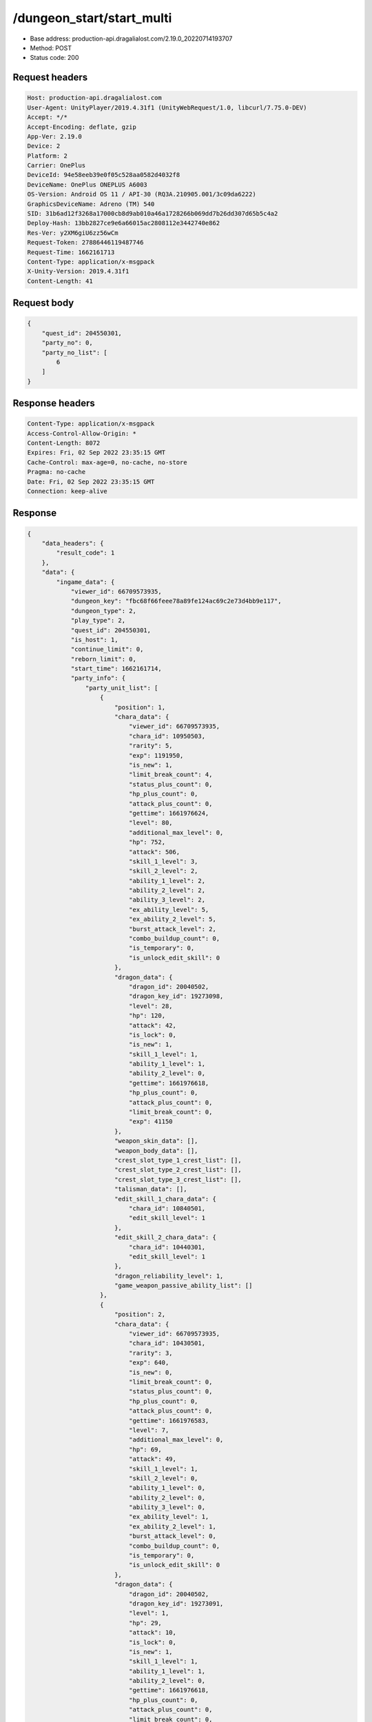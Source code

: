 /dungeon_start/start_multi
============================================================

- Base address: production-api.dragalialost.com/2.19.0_20220714193707
- Method: POST
- Status code: 200

Request headers
----------------

.. code-block:: text

	Host: production-api.dragalialost.com	User-Agent: UnityPlayer/2019.4.31f1 (UnityWebRequest/1.0, libcurl/7.75.0-DEV)	Accept: */*	Accept-Encoding: deflate, gzip	App-Ver: 2.19.0	Device: 2	Platform: 2	Carrier: OnePlus	DeviceId: 94e58eeb39e0f05c528aa0582d4032f8	DeviceName: OnePlus ONEPLUS A6003	OS-Version: Android OS 11 / API-30 (RQ3A.210905.001/3c09da6222)	GraphicsDeviceName: Adreno (TM) 540	SID: 31b6ad12f3268a17000cb8d9ab010a46a1728266b069dd7b26dd307d65b5c4a2	Deploy-Hash: 13bb2827ce9e6a66015ac2808112e3442740e862	Res-Ver: y2XM6giU6zz56wCm	Request-Token: 27886446119487746	Request-Time: 1662161713	Content-Type: application/x-msgpack	X-Unity-Version: 2019.4.31f1	Content-Length: 41

Request body
----------------

.. code-block:: json

	{
	    "quest_id": 204550301,
	    "party_no": 0,
	    "party_no_list": [
	        6
	    ]
	}

Response headers
----------------

.. code-block:: text

	Content-Type: application/x-msgpack	Access-Control-Allow-Origin: *	Content-Length: 8072	Expires: Fri, 02 Sep 2022 23:35:15 GMT	Cache-Control: max-age=0, no-cache, no-store	Pragma: no-cache	Date: Fri, 02 Sep 2022 23:35:15 GMT	Connection: keep-alive

Response
----------------

.. code-block:: json

	{
	    "data_headers": {
	        "result_code": 1
	    },
	    "data": {
	        "ingame_data": {
	            "viewer_id": 66709573935,
	            "dungeon_key": "fbc68f66feee78a89fe124ac69c2e73d4bb9e117",
	            "dungeon_type": 2,
	            "play_type": 2,
	            "quest_id": 204550301,
	            "is_host": 1,
	            "continue_limit": 0,
	            "reborn_limit": 0,
	            "start_time": 1662161714,
	            "party_info": {
	                "party_unit_list": [
	                    {
	                        "position": 1,
	                        "chara_data": {
	                            "viewer_id": 66709573935,
	                            "chara_id": 10950503,
	                            "rarity": 5,
	                            "exp": 1191950,
	                            "is_new": 1,
	                            "limit_break_count": 4,
	                            "status_plus_count": 0,
	                            "hp_plus_count": 0,
	                            "attack_plus_count": 0,
	                            "gettime": 1661976624,
	                            "level": 80,
	                            "additional_max_level": 0,
	                            "hp": 752,
	                            "attack": 506,
	                            "skill_1_level": 3,
	                            "skill_2_level": 2,
	                            "ability_1_level": 2,
	                            "ability_2_level": 2,
	                            "ability_3_level": 2,
	                            "ex_ability_level": 5,
	                            "ex_ability_2_level": 5,
	                            "burst_attack_level": 2,
	                            "combo_buildup_count": 0,
	                            "is_temporary": 0,
	                            "is_unlock_edit_skill": 0
	                        },
	                        "dragon_data": {
	                            "dragon_id": 20040502,
	                            "dragon_key_id": 19273098,
	                            "level": 28,
	                            "hp": 120,
	                            "attack": 42,
	                            "is_lock": 0,
	                            "is_new": 1,
	                            "skill_1_level": 1,
	                            "ability_1_level": 1,
	                            "ability_2_level": 0,
	                            "gettime": 1661976618,
	                            "hp_plus_count": 0,
	                            "attack_plus_count": 0,
	                            "limit_break_count": 0,
	                            "exp": 41150
	                        },
	                        "weapon_skin_data": [],
	                        "weapon_body_data": [],
	                        "crest_slot_type_1_crest_list": [],
	                        "crest_slot_type_2_crest_list": [],
	                        "crest_slot_type_3_crest_list": [],
	                        "talisman_data": [],
	                        "edit_skill_1_chara_data": {
	                            "chara_id": 10840501,
	                            "edit_skill_level": 1
	                        },
	                        "edit_skill_2_chara_data": {
	                            "chara_id": 10440301,
	                            "edit_skill_level": 1
	                        },
	                        "dragon_reliability_level": 1,
	                        "game_weapon_passive_ability_list": []
	                    },
	                    {
	                        "position": 2,
	                        "chara_data": {
	                            "viewer_id": 66709573935,
	                            "chara_id": 10430501,
	                            "rarity": 3,
	                            "exp": 640,
	                            "is_new": 0,
	                            "limit_break_count": 0,
	                            "status_plus_count": 0,
	                            "hp_plus_count": 0,
	                            "attack_plus_count": 0,
	                            "gettime": 1661976583,
	                            "level": 7,
	                            "additional_max_level": 0,
	                            "hp": 69,
	                            "attack": 49,
	                            "skill_1_level": 1,
	                            "skill_2_level": 0,
	                            "ability_1_level": 0,
	                            "ability_2_level": 0,
	                            "ability_3_level": 0,
	                            "ex_ability_level": 1,
	                            "ex_ability_2_level": 1,
	                            "burst_attack_level": 0,
	                            "combo_buildup_count": 0,
	                            "is_temporary": 0,
	                            "is_unlock_edit_skill": 0
	                        },
	                        "dragon_data": {
	                            "dragon_id": 20040502,
	                            "dragon_key_id": 19273091,
	                            "level": 1,
	                            "hp": 29,
	                            "attack": 10,
	                            "is_lock": 0,
	                            "is_new": 1,
	                            "skill_1_level": 1,
	                            "ability_1_level": 1,
	                            "ability_2_level": 0,
	                            "gettime": 1661976618,
	                            "hp_plus_count": 0,
	                            "attack_plus_count": 0,
	                            "limit_break_count": 0,
	                            "exp": 0
	                        },
	                        "weapon_skin_data": [],
	                        "weapon_body_data": [],
	                        "crest_slot_type_1_crest_list": [],
	                        "crest_slot_type_2_crest_list": [],
	                        "crest_slot_type_3_crest_list": [],
	                        "talisman_data": [],
	                        "edit_skill_1_chara_data": {
	                            "chara_id": 10840501,
	                            "edit_skill_level": 1
	                        },
	                        "edit_skill_2_chara_data": {
	                            "chara_id": 10440301,
	                            "edit_skill_level": 1
	                        },
	                        "dragon_reliability_level": 1,
	                        "game_weapon_passive_ability_list": []
	                    },
	                    {
	                        "position": 3,
	                        "chara_data": {
	                            "viewer_id": 66709573935,
	                            "chara_id": 10530501,
	                            "rarity": 3,
	                            "exp": 640,
	                            "is_new": 0,
	                            "limit_break_count": 0,
	                            "status_plus_count": 0,
	                            "hp_plus_count": 0,
	                            "attack_plus_count": 0,
	                            "gettime": 1661976585,
	                            "level": 7,
	                            "additional_max_level": 0,
	                            "hp": 69,
	                            "attack": 47,
	                            "skill_1_level": 1,
	                            "skill_2_level": 0,
	                            "ability_1_level": 0,
	                            "ability_2_level": 0,
	                            "ability_3_level": 0,
	                            "ex_ability_level": 1,
	                            "ex_ability_2_level": 1,
	                            "burst_attack_level": 0,
	                            "combo_buildup_count": 0,
	                            "is_temporary": 0,
	                            "is_unlock_edit_skill": 0
	                        },
	                        "dragon_data": {
	                            "dragon_id": 20030503,
	                            "dragon_key_id": 19273094,
	                            "level": 1,
	                            "hp": 18,
	                            "attack": 6,
	                            "is_lock": 0,
	                            "is_new": 1,
	                            "skill_1_level": 1,
	                            "ability_1_level": 1,
	                            "ability_2_level": 0,
	                            "gettime": 1661976618,
	                            "hp_plus_count": 0,
	                            "attack_plus_count": 0,
	                            "limit_break_count": 0,
	                            "exp": 0
	                        },
	                        "weapon_skin_data": [],
	                        "weapon_body_data": [],
	                        "crest_slot_type_1_crest_list": [],
	                        "crest_slot_type_2_crest_list": [],
	                        "crest_slot_type_3_crest_list": [],
	                        "talisman_data": [],
	                        "edit_skill_1_chara_data": {
	                            "chara_id": 10840501,
	                            "edit_skill_level": 1
	                        },
	                        "edit_skill_2_chara_data": {
	                            "chara_id": 10440301,
	                            "edit_skill_level": 1
	                        },
	                        "dragon_reliability_level": 1,
	                        "game_weapon_passive_ability_list": []
	                    },
	                    {
	                        "position": 4,
	                        "chara_data": {
	                            "viewer_id": 66709573935,
	                            "chara_id": 10730501,
	                            "rarity": 3,
	                            "exp": 640,
	                            "is_new": 0,
	                            "limit_break_count": 0,
	                            "status_plus_count": 0,
	                            "hp_plus_count": 0,
	                            "attack_plus_count": 0,
	                            "gettime": 1661976589,
	                            "level": 7,
	                            "additional_max_level": 0,
	                            "hp": 73,
	                            "attack": 46,
	                            "skill_1_level": 1,
	                            "skill_2_level": 0,
	                            "ability_1_level": 0,
	                            "ability_2_level": 0,
	                            "ability_3_level": 0,
	                            "ex_ability_level": 1,
	                            "ex_ability_2_level": 1,
	                            "burst_attack_level": 0,
	                            "combo_buildup_count": 0,
	                            "is_temporary": 0,
	                            "is_unlock_edit_skill": 0
	                        },
	                        "dragon_data": {
	                            "dragon_id": 20030503,
	                            "dragon_key_id": 19273107,
	                            "level": 1,
	                            "hp": 18,
	                            "attack": 6,
	                            "is_lock": 0,
	                            "is_new": 1,
	                            "skill_1_level": 1,
	                            "ability_1_level": 1,
	                            "ability_2_level": 0,
	                            "gettime": 1661976618,
	                            "hp_plus_count": 0,
	                            "attack_plus_count": 0,
	                            "limit_break_count": 0,
	                            "exp": 0
	                        },
	                        "weapon_skin_data": [],
	                        "weapon_body_data": [],
	                        "crest_slot_type_1_crest_list": [],
	                        "crest_slot_type_2_crest_list": [],
	                        "crest_slot_type_3_crest_list": [],
	                        "talisman_data": [],
	                        "edit_skill_1_chara_data": {
	                            "chara_id": 10840501,
	                            "edit_skill_level": 1
	                        },
	                        "edit_skill_2_chara_data": {
	                            "chara_id": 10440301,
	                            "edit_skill_level": 1
	                        },
	                        "dragon_reliability_level": 1,
	                        "game_weapon_passive_ability_list": []
	                    }
	                ],
	                "fort_bonus_list": {
	                    "param_bonus": [
	                        {
	                            "weapon_type": 1,
	                            "hp": 0,
	                            "attack": 0
	                        },
	                        {
	                            "weapon_type": 2,
	                            "hp": 0,
	                            "attack": 0
	                        },
	                        {
	                            "weapon_type": 3,
	                            "hp": 0,
	                            "attack": 0
	                        },
	                        {
	                            "weapon_type": 4,
	                            "hp": 0,
	                            "attack": 0
	                        },
	                        {
	                            "weapon_type": 5,
	                            "hp": 0,
	                            "attack": 0
	                        },
	                        {
	                            "weapon_type": 6,
	                            "hp": 0,
	                            "attack": 0
	                        },
	                        {
	                            "weapon_type": 7,
	                            "hp": 0,
	                            "attack": 0
	                        },
	                        {
	                            "weapon_type": 8,
	                            "hp": 0,
	                            "attack": 0
	                        },
	                        {
	                            "weapon_type": 9,
	                            "hp": 0,
	                            "attack": 0
	                        }
	                    ],
	                    "param_bonus_by_weapon": [
	                        {
	                            "weapon_type": 1,
	                            "hp": 0,
	                            "attack": 0
	                        },
	                        {
	                            "weapon_type": 2,
	                            "hp": 0,
	                            "attack": 0
	                        },
	                        {
	                            "weapon_type": 3,
	                            "hp": 0,
	                            "attack": 0
	                        },
	                        {
	                            "weapon_type": 4,
	                            "hp": 0,
	                            "attack": 0
	                        },
	                        {
	                            "weapon_type": 5,
	                            "hp": 0,
	                            "attack": 0
	                        },
	                        {
	                            "weapon_type": 6,
	                            "hp": 0,
	                            "attack": 0
	                        },
	                        {
	                            "weapon_type": 7,
	                            "hp": 0,
	                            "attack": 0
	                        },
	                        {
	                            "weapon_type": 8,
	                            "hp": 0,
	                            "attack": 0
	                        },
	                        {
	                            "weapon_type": 9,
	                            "hp": 0,
	                            "attack": 0
	                        }
	                    ],
	                    "element_bonus": [
	                        {
	                            "elemental_type": 1,
	                            "hp": 0,
	                            "attack": 0
	                        },
	                        {
	                            "elemental_type": 2,
	                            "hp": 0,
	                            "attack": 0
	                        },
	                        {
	                            "elemental_type": 3,
	                            "hp": 0,
	                            "attack": 0
	                        },
	                        {
	                            "elemental_type": 4,
	                            "hp": 0,
	                            "attack": 0
	                        },
	                        {
	                            "elemental_type": 5,
	                            "hp": 0,
	                            "attack": 0
	                        },
	                        {
	                            "elemental_type": 99,
	                            "hp": 0,
	                            "attack": 0
	                        }
	                    ],
	                    "chara_bonus_by_album": [
	                        {
	                            "elemental_type": 1,
	                            "hp": 0.8,
	                            "attack": 0.8
	                        },
	                        {
	                            "elemental_type": 2,
	                            "hp": 0.7,
	                            "attack": 0.7
	                        },
	                        {
	                            "elemental_type": 3,
	                            "hp": 0.9,
	                            "attack": 0.9
	                        },
	                        {
	                            "elemental_type": 4,
	                            "hp": 0.8,
	                            "attack": 0.8
	                        },
	                        {
	                            "elemental_type": 5,
	                            "hp": 0.7,
	                            "attack": 0.7
	                        },
	                        {
	                            "elemental_type": 99,
	                            "hp": 0,
	                            "attack": 0
	                        }
	                    ],
	                    "all_bonus": {
	                        "hp": 0,
	                        "attack": 0
	                    },
	                    "dragon_bonus": [
	                        {
	                            "elemental_type": 1,
	                            "dragon_bonus": 0,
	                            "hp": 0,
	                            "attack": 0
	                        },
	                        {
	                            "elemental_type": 2,
	                            "dragon_bonus": 0,
	                            "hp": 0,
	                            "attack": 0
	                        },
	                        {
	                            "elemental_type": 3,
	                            "dragon_bonus": 0,
	                            "hp": 0,
	                            "attack": 0
	                        },
	                        {
	                            "elemental_type": 4,
	                            "dragon_bonus": 0,
	                            "hp": 0,
	                            "attack": 0
	                        },
	                        {
	                            "elemental_type": 5,
	                            "dragon_bonus": 0,
	                            "hp": 0,
	                            "attack": 0
	                        },
	                        {
	                            "elemental_type": 99,
	                            "dragon_bonus": 0,
	                            "hp": 0,
	                            "attack": 0
	                        }
	                    ],
	                    "dragon_bonus_by_album": [
	                        {
	                            "elemental_type": 1,
	                            "hp": 0.5,
	                            "attack": 0.5
	                        },
	                        {
	                            "elemental_type": 2,
	                            "hp": 0.3,
	                            "attack": 0.3
	                        },
	                        {
	                            "elemental_type": 3,
	                            "hp": 0.5,
	                            "attack": 0.5
	                        },
	                        {
	                            "elemental_type": 4,
	                            "hp": 0.3,
	                            "attack": 0.3
	                        },
	                        {
	                            "elemental_type": 5,
	                            "hp": 0.3,
	                            "attack": 0.3
	                        },
	                        {
	                            "elemental_type": 99,
	                            "hp": 0,
	                            "attack": 0
	                        }
	                    ],
	                    "dragon_time_bonus": {
	                        "dragon_time_bonus": 0
	                    }
	                },
	                "event_boost": [],
	                "event_passive_grow_list": [
	                    {
	                        "passive_id": 2045501,
	                        "progress": 1
	                    },
	                    {
	                        "passive_id": 2045502,
	                        "progress": 0
	                    },
	                    {
	                        "passive_id": 2045503,
	                        "progress": 0
	                    },
	                    {
	                        "passive_id": 2045504,
	                        "progress": 0
	                    },
	                    {
	                        "passive_id": 2045505,
	                        "progress": 0
	                    },
	                    {
	                        "passive_id": 2045506,
	                        "progress": 0
	                    },
	                    {
	                        "passive_id": 2045507,
	                        "progress": 0
	                    },
	                    {
	                        "passive_id": 2045508,
	                        "progress": 0
	                    },
	                    {
	                        "passive_id": 2045509,
	                        "progress": 0
	                    },
	                    {
	                        "passive_id": 2045510,
	                        "progress": 0
	                    },
	                    {
	                        "passive_id": 2045511,
	                        "progress": 0
	                    }
	                ]
	            },
	            "area_info_list": [
	                {
	                    "scene_path": "Boss/BGRAID004_8001_00/BGRAID004_8001_00_00",
	                    "area_name": "RAID_08_0104_01"
	                }
	            ],
	            "use_stone": 50,
	            "is_fever_time": 0,
	            "repeat_state": 0,
	            "is_use_event_chara_ability": 0,
	            "event_ability_chara_list": [],
	            "is_bot_tutorial": 0,
	            "is_receivable_carry_bonus": 0,
	            "first_clear_viewer_id_list": [],
	            "multi_disconnect_type": 0
	        },
	        "ingame_quest_data": {
	            "quest_id": 204550301,
	            "play_count": 0,
	            "is_mission_clear_1": 0,
	            "is_mission_clear_2": 0,
	            "is_mission_clear_3": 0
	        },
	        "odds_info": {
	            "area_index": 0,
	            "reaction_obj_count": 0,
	            "drop_obj": [],
	            "enemy": [
	                {
	                    "param_id": 204080101,
	                    "is_pop": 1,
	                    "is_rare": 0,
	                    "piece": 0,
	                    "enemy_drop_list": [
	                        {
	                            "drop_list": [
	                                {
	                                    "type": 4,
	                                    "id": 0,
	                                    "quantity": 40,
	                                    "place": 0
	                                },
	                                {
	                                    "type": 8,
	                                    "id": 101001001,
	                                    "quantity": 1,
	                                    "place": 0
	                                },
	                                {
	                                    "type": 4,
	                                    "id": 0,
	                                    "quantity": 40,
	                                    "place": 0
	                                },
	                                {
	                                    "type": 8,
	                                    "id": 104001041,
	                                    "quantity": 2,
	                                    "place": 0
	                                },
	                                {
	                                    "type": 4,
	                                    "id": 0,
	                                    "quantity": 20,
	                                    "place": 0
	                                },
	                                {
	                                    "type": 8,
	                                    "id": 103001001,
	                                    "quantity": 1,
	                                    "place": 0
	                                },
	                                {
	                                    "type": 20,
	                                    "id": 2045501,
	                                    "quantity": 27,
	                                    "place": 0
	                                },
	                                {
	                                    "type": 20,
	                                    "id": 2045502,
	                                    "quantity": 20,
	                                    "place": 0
	                                },
	                                {
	                                    "type": 20,
	                                    "id": 2045503,
	                                    "quantity": 23,
	                                    "place": 0
	                                },
	                                {
	                                    "type": 20,
	                                    "id": 2045504,
	                                    "quantity": 3,
	                                    "place": 0
	                                }
	                            ],
	                            "coin": 3,
	                            "mana": 1
	                        }
	                    ],
	                    "enemy_idx": 0
	                },
	                {
	                    "param_id": 204080103,
	                    "is_pop": 1,
	                    "is_rare": 0,
	                    "piece": 0,
	                    "enemy_drop_list": [
	                        {
	                            "drop_list": [
	                                {
	                                    "type": 20,
	                                    "id": 2045501,
	                                    "quantity": 3,
	                                    "place": 0
	                                }
	                            ],
	                            "coin": 1,
	                            "mana": 1
	                        }
	                    ],
	                    "enemy_idx": 1
	                },
	                {
	                    "param_id": 204080104,
	                    "is_pop": 1,
	                    "is_rare": 0,
	                    "piece": 0,
	                    "enemy_drop_list": [
	                        {
	                            "drop_list": [
	                                {
	                                    "type": 20,
	                                    "id": 2045501,
	                                    "quantity": 3,
	                                    "place": 0
	                                }
	                            ],
	                            "coin": 1,
	                            "mana": 1
	                        }
	                    ],
	                    "enemy_idx": 2
	                },
	                {
	                    "param_id": 204080105,
	                    "is_pop": 1,
	                    "is_rare": 0,
	                    "piece": 0,
	                    "enemy_drop_list": [
	                        {
	                            "drop_list": [
	                                {
	                                    "type": 20,
	                                    "id": 2045501,
	                                    "quantity": 4,
	                                    "place": 0
	                                },
	                                {
	                                    "type": 20,
	                                    "id": 2045501,
	                                    "quantity": 4,
	                                    "place": 0
	                                },
	                                {
	                                    "type": 20,
	                                    "id": 2045503,
	                                    "quantity": 1,
	                                    "place": 0
	                                },
	                                {
	                                    "type": 20,
	                                    "id": 2045503,
	                                    "quantity": 1,
	                                    "place": 0
	                                }
	                            ],
	                            "coin": 1,
	                            "mana": 1
	                        }
	                    ],
	                    "enemy_idx": 3
	                },
	                {
	                    "param_id": 204080106,
	                    "is_pop": 1,
	                    "is_rare": 0,
	                    "piece": 0,
	                    "enemy_drop_list": [],
	                    "enemy_idx": 4
	                },
	                {
	                    "param_id": 204080106,
	                    "is_pop": 1,
	                    "is_rare": 0,
	                    "piece": 0,
	                    "enemy_drop_list": [],
	                    "enemy_idx": 5
	                },
	                {
	                    "param_id": 204080106,
	                    "is_pop": 1,
	                    "is_rare": 0,
	                    "piece": 0,
	                    "enemy_drop_list": [],
	                    "enemy_idx": 6
	                },
	                {
	                    "param_id": 204080106,
	                    "is_pop": 1,
	                    "is_rare": 0,
	                    "piece": 0,
	                    "enemy_drop_list": [],
	                    "enemy_idx": 7
	                },
	                {
	                    "param_id": 204080106,
	                    "is_pop": 1,
	                    "is_rare": 0,
	                    "piece": 0,
	                    "enemy_drop_list": [],
	                    "enemy_idx": 8
	                },
	                {
	                    "param_id": 204080106,
	                    "is_pop": 1,
	                    "is_rare": 0,
	                    "piece": 0,
	                    "enemy_drop_list": [],
	                    "enemy_idx": 9
	                },
	                {
	                    "param_id": 204080106,
	                    "is_pop": 1,
	                    "is_rare": 0,
	                    "piece": 0,
	                    "enemy_drop_list": [],
	                    "enemy_idx": 10
	                },
	                {
	                    "param_id": 204080106,
	                    "is_pop": 1,
	                    "is_rare": 0,
	                    "piece": 0,
	                    "enemy_drop_list": [],
	                    "enemy_idx": 11
	                },
	                {
	                    "param_id": 204080106,
	                    "is_pop": 1,
	                    "is_rare": 0,
	                    "piece": 0,
	                    "enemy_drop_list": [],
	                    "enemy_idx": 12
	                }
	            ],
	            "grade": []
	        },
	        "update_data_list": {
	            "quest_list": [
	                {
	                    "quest_id": 204550301,
	                    "state": 2,
	                    "is_mission_clear_1": 0,
	                    "is_mission_clear_2": 0,
	                    "is_mission_clear_3": 0,
	                    "play_count": 0,
	                    "daily_play_count": 0,
	                    "weekly_play_count": 0,
	                    "last_daily_reset_time": 0,
	                    "last_weekly_reset_time": 0,
	                    "is_appear": 1,
	                    "best_clear_time": -1.0
	                }
	            ],
	            "functional_maintenance_list": []
	        }
	    }
	}

Notes
------
